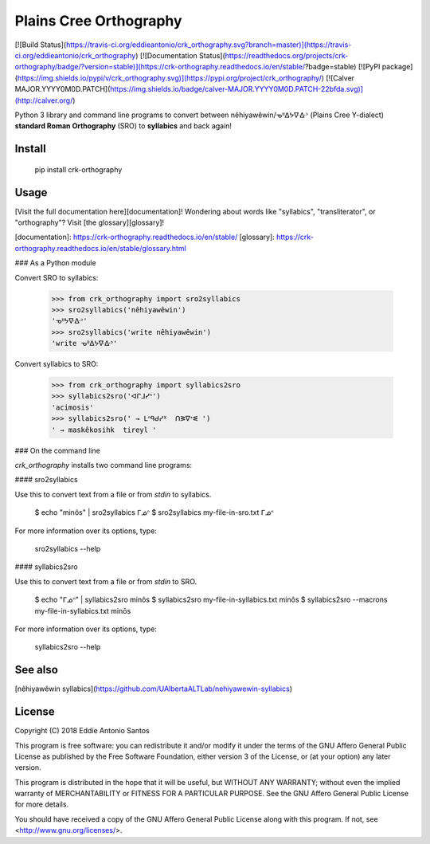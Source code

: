Plains Cree Orthography
=======================

[![Build Status](https://travis-ci.org/eddieantonio/crk_orthography.svg?branch=master)](https://travis-ci.org/eddieantonio/crk_orthography)
[![Documentation Status](https://readthedocs.org/projects/crk-orthography/badge/?version=stable)](https://crk-orthography.readthedocs.io/en/stable/?badge=stable)
[![PyPI package](https://img.shields.io/pypi/v/crk_orthography.svg)](https://pypi.org/project/crk_orthography/)
[![Calver MAJOR.YYYY0M0D.PATCH](https://img.shields.io/badge/calver-MAJOR.YYYY0M0D.PATCH-22bfda.svg)](http://calver.org/)

Python 3 library and command line programs to convert between
nêhiyawêwin/ᓀᐦᐃᔭᐍᐏᐣ (Plains Cree Y-dialect) **standard Roman
Orthography** (SRO) to **syllabics** and back again!

Install
-------

    pip install crk-orthography

Usage
-----

[Visit the full documentation here][documentation]! Wondering about
words like "syllabics", "transliterator", or "orthography"? Visit
[the glossary][glossary]!

[documentation]: https://crk-orthography.readthedocs.io/en/stable/
[glossary]: https://crk-orthography.readthedocs.io/en/stable/glossary.html


### As a Python module

Convert SRO to syllabics:

    >>> from crk_orthography import sro2syllabics
    >>> sro2syllabics('nêhiyawêwin')
    'ᓀᐦᔭᐍᐏᐣ'
    >>> sro2syllabics('write nêhiyawêwin')
    'write ᓀᐦᐃᔭᐍᐏᐣ'

Convert syllabics to SRO:

    >>> from crk_orthography import syllabics2sro
    >>> syllabics2sro('ᐊᒋᒧᓯᐢ')
    'acimosis'
    >>> syllabics2sro(' → ᒪᐢᑫᑯᓯᕽ  ᑎᕒᐁᕀᓬ ')
    ' → maskêkosihk  tireyl '


### On the command line

`crk_orthography` installs two command line programs:

#### sro2syllabics

Use this to convert text from a file or from `stdin` to syllabics.

    $ echo "minôs" | sro2syllabics
    ᒥᓅᐢ
    $ sro2syllabics my-file-in-sro.txt
    ᒥᓅᐢ

For more information over its options, type:

    sro2syllabics --help

#### syllabics2sro

Use this to convert text from a file or from `stdin` to SRO.

    $ echo "ᒥᓅᐢ" | syllabics2sro
    minôs
    $ syllabics2sro my-file-in-syllabics.txt
    minôs
    $ syllabics2sro --macrons my-file-in-syllabics.txt
    minōs


For more information over its options, type:

    syllabics2sro --help


See also
--------

[nêhiyawêwin syllabics](https://github.com/UAlbertaALTLab/nehiyawewin-syllabics)


License
-------

Copyright (C) 2018 Eddie Antonio Santos

This program is free software: you can redistribute it and/or modify
it under the terms of the GNU Affero General Public License as
published by the Free Software Foundation, either version 3 of the
License, or (at your option) any later version.

This program is distributed in the hope that it will be useful,
but WITHOUT ANY WARRANTY; without even the implied warranty of
MERCHANTABILITY or FITNESS FOR A PARTICULAR PURPOSE.  See the
GNU Affero General Public License for more details.

You should have received a copy of the GNU Affero General Public License
along with this program.  If not, see <http://www.gnu.org/licenses/>.


